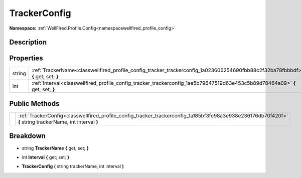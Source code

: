 .. _classwellfired_profile_config_tracker_trackerconfig:

TrackerConfig
==============

**Namespace:** :ref:`WellFired.Profile.Config<namespacewellfired_profile_config>`

Description
------------



Properties
-----------

+-------------+-----------------------------------------------------------------------------------------------------------------------------------+
|string       |:ref:`TrackerName<classwellfired_profile_config_tracker_trackerconfig_1a023606254690fbb88c2f32ba78fbbbdf>` **{** get; set; **}**   |
+-------------+-----------------------------------------------------------------------------------------------------------------------------------+
|int          |:ref:`Interval<classwellfired_profile_config_tracker_trackerconfig_1ae5b79647519d63e453c5b89d78464a09>` **{** get; set; **}**      |
+-------------+-----------------------------------------------------------------------------------------------------------------------------------+

Public Methods
---------------

+-------------+------------------------------------------------------------------------------------------------------------------------------------------------------------+
|             |:ref:`TrackerConfig<classwellfired_profile_config_tracker_trackerconfig_1a185bf3fe98a3e938e236176db70f420f>` **(** string trackerName, int interval **)**   |
+-------------+------------------------------------------------------------------------------------------------------------------------------------------------------------+

Breakdown
----------

.. _classwellfired_profile_config_tracker_trackerconfig_1a023606254690fbb88c2f32ba78fbbbdf:

- string **TrackerName** **{** get; set; **}**

.. _classwellfired_profile_config_tracker_trackerconfig_1ae5b79647519d63e453c5b89d78464a09:

- int **Interval** **{** get; set; **}**

.. _classwellfired_profile_config_tracker_trackerconfig_1a185bf3fe98a3e938e236176db70f420f:

-  **TrackerConfig** **(** string trackerName, int interval **)**

